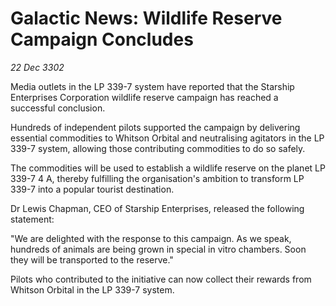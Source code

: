 * Galactic News: Wildlife Reserve Campaign Concludes

/22 Dec 3302/

Media outlets in the LP 339-7 system have reported that the Starship Enterprises Corporation wildlife reserve campaign has reached a successful conclusion. 

Hundreds of independent pilots supported the campaign by delivering essential commodities to Whitson Orbital and neutralising agitators in the LP 339-7 system, allowing those contributing commodities to do so safely. 

The commodities will be used to establish a wildlife reserve on the planet LP 339-7 4 A, thereby fulfilling the organisation's ambition to transform LP 339-7 into a popular tourist destination. 

Dr Lewis Chapman, CEO of Starship Enterprises, released the following statement: 

"We are delighted with the response to this campaign. As we speak, hundreds of animals are being grown in special in vitro chambers. Soon they will be transported to the reserve." 

Pilots who contributed to the initiative can now collect their rewards from Whitson Orbital in the LP 339-7 system.